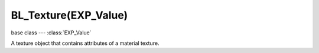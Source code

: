 BL_Texture(EXP_Value)
=====================

base class --- :class:`EXP_Value`

.. class:: BL_Texture(EXP_Value)

   A texture object that contains attributes of a material texture.

   .. attribute:: diffuseIntensity

      Amount texture affects diffuse reflectivity.

      :type: float

   .. attribute:: diffuseFactor

      Amount texture affects diffuse color.

      :type: float

   .. attribute:: alpha

      Amount texture affects alpha.

      :type: float

   .. attribute:: specularIntensity

      Amount texture affects specular reflectivity.

      :type: float

   .. attribute:: specularFactor

      Amount texture affects specular color.

      :type: float

   .. attribute:: hardness

      Amount texture affects hardness.

      :type: float

   .. attribute:: emit

      Amount texture affects emission.

      :type: float

   .. attribute:: mirror

      Amount texture affects mirror color.

      :type: float

   .. attribute:: normal

      Amount texture affects normal values.

      :type: float

   .. attribute:: parallaxBump

      Height of parallax occlusion mapping.

      :type: float

   .. attribute:: parallaxStep

      Number of steps to achieve parallax effect.

      :type: float

   .. attribute:: lodBias

      Amount bias on mipmapping.

      :type: float

   .. attribute:: bindCode

      Texture bind code/Id/number.

      :type: integer

   .. attribute:: renderer

      Texture renderer of this texture.

      :type: :class:`KX_CubeMap`, :class:`KX_PlanarMap` or None

   .. attribute:: ior

      Index Of Refraction used to compute refraction.

      :type: float (1.0 to 50.0)

   .. attribute:: refractionRatio

      Amount refraction mixed with reflection.

      :type: float (0.0 to 1.0)

   .. attribute:: uvOffset

      Offset applied to texture UV coordinates (mainly translation on U and V axis).

      :type: :class:`mathutils.Vector`

   .. attribute:: uvSize

      Scale applied to texture UV coordinates.

      :type: :class:`mathutils.Vector`

   .. attribute:: uvRotation

      Rotation applied to texture UV coordinates.

      :type: float (radians)
